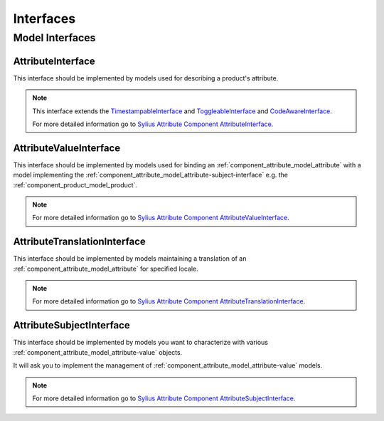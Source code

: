 Interfaces
==========

Model Interfaces
----------------

.. _component_attribute_model_attribute-interface:

AttributeInterface
~~~~~~~~~~~~~~~~~~

This interface should be implemented by models
used for describing a product's attribute.

.. note::
    This interface extends the `TimestampableInterface <https://github.com/Sylius/SyliusResourceBundle/blob/master/src/Component/Model/TimestampableInterface.php>`_ and
    `ToggleableInterface <https://github.com/Sylius/SyliusResourceBundle/blob/master/src/Component/Model/ToggleableInterface.php>`_
    and `CodeAwareInterface <https://github.com/Sylius/SyliusResourceBundle/blob/master/src/Component/Model/CodeAwareInterface.php>`_.

    For more detailed information go to `Sylius Attribute Component AttributeInterface <https://github.com/Sylius/Attribute/blob/master/Model/AttributeInterface.php>`_.

.. _component_attribute_model_attribute-value-interface:

AttributeValueInterface
~~~~~~~~~~~~~~~~~~~~~~~

This interface should be implemented by models used for
binding an :ref:`component_attribute_model_attribute`
with a model implementing the :ref:`component_attribute_model_attribute-subject-interface`
e.g. the :ref:`component_product_model_product`.

.. note::
    For more detailed information go to `Sylius Attribute Component AttributeValueInterface <https://github.com/Sylius/Attribute/blob/master/Model/AttributeValueInterface.php>`_.

.. _component_attribute_model_attribute-translation-interface:

AttributeTranslationInterface
~~~~~~~~~~~~~~~~~~~~~~~~~~~~~

This interface should be implemented by models maintaining a translation
of an :ref:`component_attribute_model_attribute` for specified locale.

.. note::
    For more detailed information go to `Sylius Attribute Component AttributeTranslationInterface <https://github.com/Sylius/Attribute/blob/master/Model/AttributeTranslationInterface.php>`_.

.. _component_attribute_model_attribute-subject-interface:

AttributeSubjectInterface
~~~~~~~~~~~~~~~~~~~~~~~~~

This interface should be implemented by models you want to characterize with
various :ref:`component_attribute_model_attribute-value` objects.

It will ask you to implement the management of :ref:`component_attribute_model_attribute-value` models.

.. note::
    For more detailed information go to `Sylius Attribute Component AttributeSubjectInterface <https://github.com/Sylius/Attribute/blob/master/Model/AttributeSubjectInterface.php>`_.
